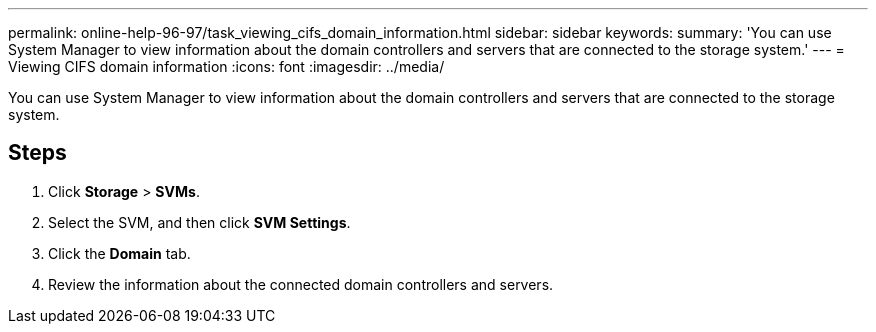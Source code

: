 ---
permalink: online-help-96-97/task_viewing_cifs_domain_information.html
sidebar: sidebar
keywords: 
summary: 'You can use System Manager to view information about the domain controllers and servers that are connected to the storage system.'
---
= Viewing CIFS domain information
:icons: font
:imagesdir: ../media/

[.lead]
You can use System Manager to view information about the domain controllers and servers that are connected to the storage system.

== Steps

. Click *Storage* > *SVMs*.
. Select the SVM, and then click *SVM Settings*.
. Click the *Domain* tab.
. Review the information about the connected domain controllers and servers.

